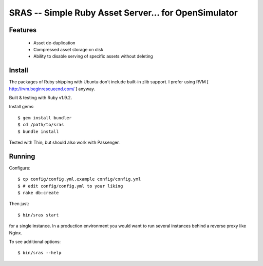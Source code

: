 SRAS -- Simple Ruby Asset Server... for OpenSimulator
==========================================================

Features
--------

 * Asset de-duplication
 * Compressed asset storage on disk
 * Ability to disable serving of specific assets without deleting


Install
-------

The packages of Ruby shipping with Ubuntu don't include built-in zlib
support.  I prefer using RVM [ http://rvm.beginrescueend.com/ ]
anyway.

Built & testing with Ruby v1.9.2.

Install gems: ::

    $ gem install bundler
    $ cd /path/to/sras
    $ bundle install

Tested with Thin, but should also work with Passenger.


Running
-------

Configure: ::

    $ cp config/config.yml.example config/config.yml
    $ # edit config/config.yml to your liking
    $ rake db:create

Then just: ::

    $ bin/sras start

for a single instance.  In a production environment you would want to
run several instances behind a reverse proxy like Nginx.

To see additional options: ::

    $ bin/sras --help

